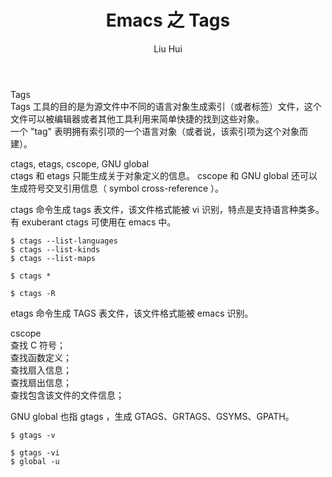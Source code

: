 # -*- mode: org; coding: utf-8; -*-
#+OPTIONS: \n:t
#+OPTIONS: ^:nil
#+TITLE:	Emacs 之 Tags
#+AUTHOR: Liu Hui
#+EMAIL: hliu@arcsoft.com
#+LATEX_CLASS: cn-article
#+LATEX_CLASS_OPTIONS: [9pt,a4paper]
#+LATEX_HEADER: \usepackage{geometry}
#+LATEX_HEADER: \geometry{top=2.54cm, bottom=2.54cm, left=3.17cm, right=3.17cm}
#+latex_header: \makeatletter
#+latex_header: \renewcommand{\@maketitle}{
#+latex_header: \newpage
#+latex_header: \begin{center}%
#+latex_header: {\Huge\bfseries \@title \par}%
#+latex_header: \end{center}%
#+latex_header: \par}
#+latex_header: \makeatother

#+LATEX: \newpage

Tags
Tags 工具的目的是为源文件中不同的语言对象生成索引（或者标签）文件，这个文件可以被编辑器或者其他工具利用来简单快捷的找到这些对象。
一个 "tag" 表明拥有索引项的一个语言对象（或者说，该索引项为这个对象而建）。

ctags, etags, cscope, GNU global
ctags 和 etags 只能生成关于对象定义的信息。 cscope 和 GNU global 还可以生成符号交叉引用信息（ symbol cross-reference ）。

ctags 命令生成 tags 表文件，该文件格式能被 vi 识别，特点是支持语言种类多。有 exuberant ctags 可使用在 emacs 中。
#+BEGIN_SRC shell
$ ctags --list-languages
$ ctags --list-kinds
$ ctags --list-maps
#+END_SRC

#+BEGIN_SRC shell
$ ctags *
#+END_SRC

#+BEGIN_SRC shell
$ ctags -R
#+END_SRC

etags 命令生成 TAGS 表文件，该文件格式能被 emacs 识别。

cscope 
查找 C 符号；
查找函数定义；
查找扇入信息；
查找扇出信息；
查找包含该文件的文件信息；

GNU global 也指 gtags ，生成 GTAGS、GRTAGS、GSYMS、GPATH。
#+BEGIN_SRC shell
$ gtags -v
#+END_SRC

#+BEGIN_SRC shell
$ gtags -vi
$ global -u
#+END_SRC



